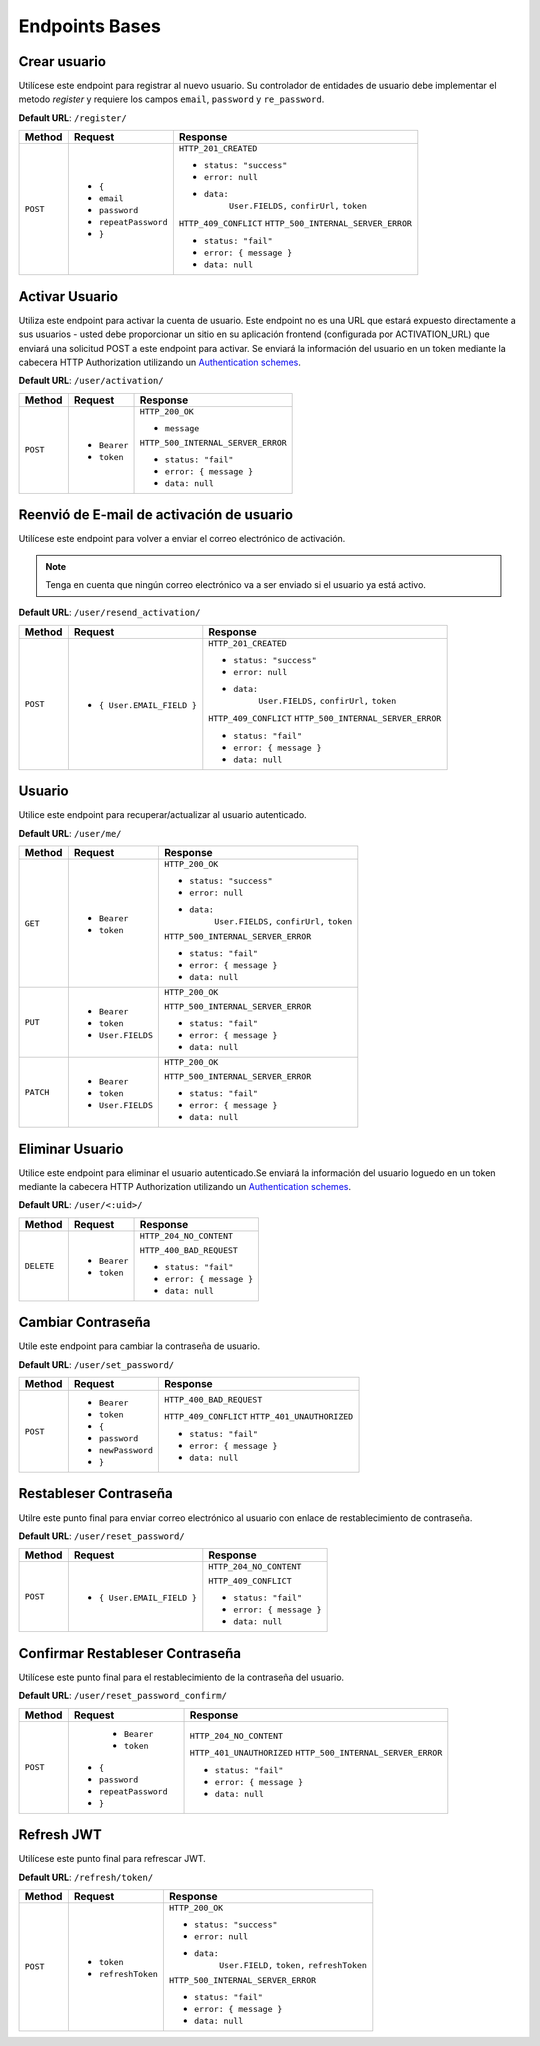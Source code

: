 Endpoints Bases
===============

Crear usuario
-------------

Utilícese este endpoint para registrar al nuevo usuario. Su controlador de entidades de usuario debe implementar el metodo `register` y requiere los campos ``email``, ``password`` y ``re_password``.

**Default URL**: ``/register/``

+----------+-----------------------------------+------------------------------------+
| Method   |  Request                          | Response                           |
+==========+===================================+====================================+
| ``POST`` | * ``{``                           | ``HTTP_201_CREATED``               |
|          | *  ``email``                      |                                    |
|          | *  ``password``                   | * ``status: "success"``            |
|          | *  ``repeatPassword``             | * ``error: null``                  |
|          | * ``}``                           | * ``data:``                        |
|          |                                   |       ``User.FIELDS,``             |
|          |                                   |       ``confirUrl,``               |
|          |                                   |       ``token``                    |
|          |                                   |                                    |
|          |                                   | ``HTTP_409_CONFLICT``              |
|          |                                   | ``HTTP_500_INTERNAL_SERVER_ERROR`` |
|          |                                   |                                    |
|          |                                   | * ``status: "fail"``               |
|          |                                   | * ``error: { message }``           |
|          |                                   | * ``data: null``                   |
|          |                                   |                                    |
+----------+-----------------------------------+------------------------------------+

Activar Usuario
---------------

Utiliza este endpoint para activar la cuenta de usuario. Este endpoint no es una URL que estará expuesto directamente a sus usuarios - usted debe proporcionar un sitio en su aplicación frontend (configurada por ACTIVATION_URL) que enviará una solicitud POST a este endpoint para activar. Se enviará la información del usuario en un token mediante la cabecera HTTP Authorization utilizando un `Authentication schemes <https://developer.mozilla.org/en-US/docs/Web/HTTP/Authentication#authentication_schemes>`_.

**Default URL**: ``/user/activation/``

+----------+--------------------------------------+------------------------------------+
| Method   | Request                              | Response                           |
+==========+======================================+====================================+
| ``POST`` | * ``Bearer``                         | ``HTTP_200_OK``                    |
|          | * ``token``                          |                                    |
|          |                                      | * ``message``                      |
|          |                                      |                                    |
|          |                                      |                                    |
|          |                                      | ``HTTP_500_INTERNAL_SERVER_ERROR`` |
|          |                                      |                                    |
|          |                                      | * ``status: "fail"``               |
|          |                                      | * ``error: { message }``           |
|          |                                      | * ``data: null``                   |
|          |                                      |                                    |
+----------+--------------------------------------+------------------------------------+

Reenvió de E-mail de activación de usuario
------------------------------------------

Utilícese este endpoint para volver a enviar el correo electrónico de activación.

.. note:: Tenga en cuenta que ningún correo electrónico va a ser enviado si el usuario ya está activo.

**Default URL**: ``/user/resend_activation/``

+----------+-----------------------------------+------------------------------------+
| Method   | Request                           | Response                           |
+==========+===================================+====================================+
| ``POST`` | * ``{ User.EMAIL_FIELD }``        | ``HTTP_201_CREATED``               |
|          |                                   |                                    |
|          |                                   | * ``status: "success"``            |
|          |                                   | * ``error: null``                  |
|          |                                   | * ``data:``                        |
|          |                                   |       ``User.FIELDS,``             |
|          |                                   |       ``confirUrl,``               |
|          |                                   |       ``token``                    |
|          |                                   |                                    |
|          |                                   | ``HTTP_409_CONFLICT``              |
|          |                                   | ``HTTP_500_INTERNAL_SERVER_ERROR`` |
|          |                                   |                                    |
|          |                                   | * ``status: "fail"``               |
|          |                                   | * ``error: { message }``           |
|          |                                   | * ``data: null``                   |
|          |                                   |                                    |
+----------+-----------------------------------+------------------------------------+

Usuario
-------

Utilice este endpoint para recuperar/actualizar al usuario autenticado.

**Default URL**: ``/user/me/``

+----------+--------------------------------+------------------------------------+
| Method   |           Request              |           Response                 |
+==========+================================+====================================+
| ``GET``  | * ``Bearer``                   | ``HTTP_200_OK``                    |
|          | * ``token``                    |                                    |
|          |                                | * ``status: "success"``            |
|          |                                | * ``error: null``                  |
|          |                                | * ``data:``                        |
|          |                                |       ``User.FIELDS,``             |
|          |                                |       ``confirUrl,``               |
|          |                                |       ``token``                    |
|          |                                |                                    |
|          |                                | ``HTTP_500_INTERNAL_SERVER_ERROR`` |
|          |                                |                                    |
|          |                                | * ``status: "fail"``               |
|          |                                | * ``error: { message }``           |
|          |                                | * ``data: null``                   |
|          |                                |                                    |
+----------+--------------------------------+------------------------------------+
| ``PUT``  | * ``Bearer``                   | ``HTTP_200_OK``                    |
|          | * ``token``                    |                                    |
|          | * ``User.FIELDS``              |                                    |
|          |                                |                                    |
|          |                                | ``HTTP_500_INTERNAL_SERVER_ERROR`` |
|          |                                |                                    |
|          |                                | * ``status: "fail"``               |
|          |                                | * ``error: { message }``           |
|          |                                | * ``data: null``                   |
|          |                                |                                    |
+----------+--------------------------------+------------------------------------+
| ``PATCH``| * ``Bearer``                   | ``HTTP_200_OK``                    |
|          | * ``token``                    |                                    |
|          | * ``User.FIELDS``              |                                    |
|          |                                |                                    |
|          |                                | ``HTTP_500_INTERNAL_SERVER_ERROR`` |
|          |                                |                                    |
|          |                                | * ``status: "fail"``               |
|          |                                | * ``error: { message }``           |
|          |                                | * ``data: null``                   |
|          |                                |                                    |
+----------+--------------------------------+------------------------------------+

Eliminar Usuario
----------------

Utilice este endpoint para eliminar el usuario autenticado.Se enviará la información del usuario loguedo en un token mediante la cabecera HTTP Authorization utilizando un `Authentication schemes <https://developer.mozilla.org/en-US/docs/Web/HTTP/Authentication#authentication_schemes>`_.

**Default URL**: ``/user/<:uid>/``

+------------+---------------------------------+----------------------------------+
| Method     |  Request                        | Response                         |
+============+=================================+==================================+
| ``DELETE`` | * ``Bearer``                    | ``HTTP_204_NO_CONTENT``          |
|            | * ``token``                     |                                  |
|            |                                 | ``HTTP_400_BAD_REQUEST``         |
|            |                                 |                                  |
|            |                                 | * ``status: "fail"``             |
|            |                                 | * ``error: { message }``         |
|            |                                 | * ``data: null``                 |
|            |                                 |                                  |
+------------+---------------------------------+----------------------------------+

Cambiar Contraseña
------------------

Utile este endpoint para cambiar la contraseña de usuario.

**Default URL**: ``/user/set_password/``

+----------+------------------------+-------------------------------------------+
| Method   | Request                | Response                                  |
+==========+========================+===========================================+
| ``POST`` | * ``Bearer``           | ``HTTP_400_BAD_REQUEST``                  |
|          | * ``token``            |                                           |
|          | * ``{``                |                                           |
|          | *  ``password``        |                                           |
|          | *  ``newPassword``     |                                           |
|          | * ``}``                |                                           |
|          |                        | ``HTTP_409_CONFLICT``                     |
|          |                        | ``HTTP_401_UNAUTHORIZED``                 |
|          |                        |                                           |
|          |                        | * ``status: "fail"``                      |
|          |                        | * ``error: { message }``                  |
|          |                        | * ``data: null``                          |
|          |                        |                                           |
+----------+------------------------+-------------------------------------------+

Restableser Contraseña
----------------------

Utilre este punto final para enviar correo electrónico al usuario con enlace de restablecimiento de contraseña.

**Default URL**: ``/user/reset_password/``

+----------+---------------------------------+------------------------------+
| Method   | Request                         | Response                     |
+==========+=================================+==============================+
| ``POST`` | * ``{ User.EMAIL_FIELD }``      | ``HTTP_204_NO_CONTENT``      |
|          |                                 |                              |
|          |                                 | ``HTTP_409_CONFLICT``        |
|          |                                 |                              |
|          |                                 | * ``status: "fail"``         |
|          |                                 | * ``error: { message }``     |
|          |                                 | * ``data: null``             |
+----------+---------------------------------+------------------------------+

Confirmar Restableser Contraseña
--------------------------------

Utilícese este punto final para el restablecimiento de la contraseña del usuario.

**Default URL**: ``/user/reset_password_confirm/``

+----------+----------------------------------+------------------------------------+
| Method   | Request                          | Response                           |
+==========+==================================+====================================+
| ``POST`` |  * ``Bearer``                    | ``HTTP_204_NO_CONTENT``            |
|          |  * ``token``                     |                                    |
|          | * ``{``                          |                                    |
|          | *  ``password``                  |                                    |
|          | *  ``repeatPassword``            |                                    |
|          | * ``}``                          | ``HTTP_401_UNAUTHORIZED``          |
|          |                                  | ``HTTP_500_INTERNAL_SERVER_ERROR`` |
|          |                                  |                                    |
|          |                                  | * ``status: "fail"``               |
|          |                                  | * ``error: { message }``           |
|          |                                  | * ``data: null``                   |
+----------+----------------------------------+------------------------------------+

Refresh JWT
-----------

Utilícese este punto final para refrescar JWT.

**Default URL**: ``/refresh/token/``

+----------+---------------------------------+------------------------------------+
| Method   |           Request               |           Response                 |
+==========+=================================+====================================+
| ``POST`` | * ``token``                     | ``HTTP_200_OK``                    |
|          | * ``refreshToken``              |                                    |
|          |                                 | * ``status: "success"``            |
|          |                                 | * ``error: null``                  |
|          |                                 | * ``data:``                        |
|          |                                 |       ``User.FIELD,``              |
|          |                                 |       ``token,``                   |
|          |                                 |       ``refreshToken``             |
|          |                                 |                                    |
|          |                                 | ``HTTP_500_INTERNAL_SERVER_ERROR`` |
|          |                                 |                                    |
|          |                                 | * ``status: "fail"``               |
|          |                                 | * ``error: { message }``           |
|          |                                 | * ``data: null``                   |
+----------+---------------------------------+------------------------------------+
